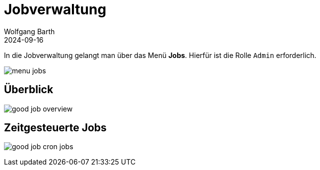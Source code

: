 = Jobverwaltung
:author: Wolfgang Barth
:revdate: 2024-09-16
:imagesdir: ../../images
:experimental: true

In die Jobverwaltung gelangt man über das Menü menu:Jobs[]. Hierfür ist die Rolle `Admin` erforderlich.

image:jobs/menu-jobs.png[]

== Überblick

image:jobs/good-job-overview.png[]

== Zeitgesteuerte Jobs

image:jobs/good-job-cron-jobs.png[]